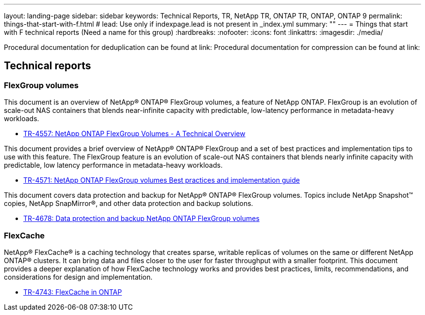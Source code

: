---
layout: landing-page
sidebar: sidebar
keywords: Technical Reports, TR, NetApp TR, ONTAP TR, ONTAP, ONTAP 9
permalink: things-that-start-with-f.html
# lead: Use only if indexpage.lead is not present in _index.yml
summary: ""
---
= Things that start with F technical reports (Need a name for this group)
:hardbreaks:
:nofooter:
:icons: font
:linkattrs:
:imagesdir: ./media/

Procedural documentation for deduplication can be found at link:
Procedural documentation for compression can be found at link:

== Technical reports
=== FlexGroup volumes
This document is an overview of NetApp® ONTAP® FlexGroup volumes, a feature of NetApp ONTAP. FlexGroup is an evolution of scale-out NAS containers that blends near-infinite capacity with predictable, low-latency performance in metadata-heavy workloads.

    - link:https://www.netapp.com/pdf.html?item=/media/7337-tr4557pdf.pdf[TR-4557: NetApp ONTAP FlexGroup Volumes - A Technical Overview]

This document provides a brief overview of NetApp® ONTAP® FlexGroup and a set of best practices and implementation tips to use with this feature. The FlexGroup feature is an evolution of scale-out NAS containers that blends nearly infinite capacity with predictable, low latency performance in  metadata-heavy workloads.

    - link:https://www.netapp.com/pdf.html?item=/media/12385-tr4571pdf.pdf[TR-4571: NetApp ONTAP FlexGroup volumes Best practices and implementation guide]

This document covers data protection and backup for NetApp® ONTAP® FlexGroup volumes. Topics include NetApp Snapshot™ copies, NetApp SnapMirror®, and other data protection and backup solutions. 

    - link:https://www.netapp.com/pdf.html?item=/media/17064-tr4678pdf.pdf[TR-4678: Data protection and backup NetApp ONTAP FlexGroup volumes]

=== FlexCache

NetApp® FlexCache® is a caching technology that creates sparse, writable replicas of volumes on the same or different NetApp ONTAP® clusters. It can bring data and files closer to the user for faster throughput with a smaller footprint. This document provides a deeper explanation of how FlexCache technology works and provides best practices, limits, recommendations, and considerations for design and implementation.

    - link:https://www.netapp.com/pdf.html?item=/media/7336-tr4743pdf.pdf[TR-4743: FlexCache in ONTAP]